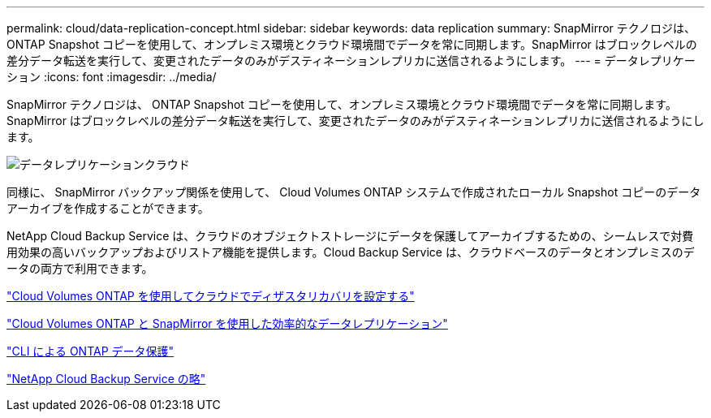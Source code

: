 ---
permalink: cloud/data-replication-concept.html 
sidebar: sidebar 
keywords: data replication 
summary: SnapMirror テクノロジは、 ONTAP Snapshot コピーを使用して、オンプレミス環境とクラウド環境間でデータを常に同期します。SnapMirror はブロックレベルの差分データ転送を実行して、変更されたデータのみがデスティネーションレプリカに送信されるようにします。 
---
= データレプリケーション
:icons: font
:imagesdir: ../media/


[role="lead"]
SnapMirror テクノロジは、 ONTAP Snapshot コピーを使用して、オンプレミス環境とクラウド環境間でデータを常に同期します。SnapMirror はブロックレベルの差分データ転送を実行して、変更されたデータのみがデスティネーションレプリカに送信されるようにします。

image::../media/data-replication-cloud.png[データレプリケーションクラウド]

同様に、 SnapMirror バックアップ関係を使用して、 Cloud Volumes ONTAP システムで作成されたローカル Snapshot コピーのデータアーカイブを作成することができます。

NetApp Cloud Backup Service は、クラウドのオブジェクトストレージにデータを保護してアーカイブするための、シームレスで対費用効果の高いバックアップおよびリストア機能を提供します。Cloud Backup Service は、クラウドベースのデータとオンプレミスのデータの両方で利用できます。

https://tv.netapp.com/detail/video/6056551157001/setup-a-disaster-recovery-copy-with-in-the-cloud-with-netapp-cloud-volumes-ontap?autoStart=true&page=1&q=ontap%20cloud["Cloud Volumes ONTAP を使用してクラウドでディザスタリカバリを設定する"]

https://cloud.netapp.com/blog/simplified-disaster-recovery-ontap-cloud-snapmirror["Cloud Volumes ONTAP と SnapMirror を使用した効率的なデータレプリケーション"]

link:../data-protection/index.html["CLI による ONTAP データ保護"]

https://cloud.netapp.com/cloud-backup-service["NetApp Cloud Backup Service の略"]
